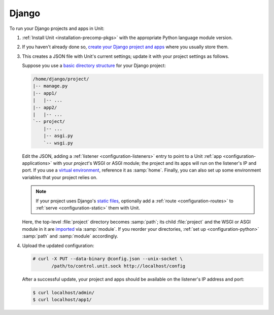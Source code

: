 ######
Django
######

To run your Django projects and apps in Unit:

#. :ref:`Install Unit <installation-precomp-pkgs>` with the appropriate Python
   language module version.

#. If you haven't already done so, `create your Django project and apps
   <https://docs.djangoproject.com/en/stable/intro/overview/>`_ where you
   usually store them.

#. .. include:: ../include/get-config.rst

   This creates a JSON file with Unit's current settings; update it with your
   project settings as follows.

   Suppose you use a `basic directory structure
   <https://docs.djangoproject.com/en/stable/ref/django-admin/#django-admin-startproject>`_
   for your Django project:

   .. code-block:: none

      /home/django/project/
      |-- manage.py
      |-- app1/
      |   |-- ...
      |-- app2/
      |   |-- ...
      `-- project/
          |-- ...
          |-- asgi.py
          `-- wsgi.py

   Edit the JSON, adding a :ref:`listener <configuration-listeners>` entry to
   point to a Unit :ref:`app <configuration-applications>` with your
   *project*'s WSGI or ASGI module; the project and its apps will run on the
   listener's IP and port.  If you use a `virtual environment
   <https://docs.djangoproject.com/en/stable/intro/contributing/#getting-a-copy-of-django-s-development-version>`_,
   reference it as :samp:`home`.  Finally, you can also set up some environment
   variables that your project relies on.

   .. note::

      If your project uses Django's `static files
      <https://docs.djangoproject.com/en/stable/howto/static-files/>`_,
      optionally add a :ref:`route <configuration-routes>` to :ref:`serve
      <configuration-static>` them with Unit.

   .. tabs::
      :prefix: django

      .. tab:: WSGI

         Mind the :samp:`module` setting that references the
         :file:`project/wsgi.py` file.

         .. code-block:: json

            {
                "listeners": {
                    "*:80": {
                        "pass": "routes"
                    }
                },

                "routes": [
                    {
                        "match": {
                            "uri": "/static/*"
                        },

                        "action": {
                            "share": ":nxt_term:`/home/django/ <Thus, URIs starting with /static/ are served from /home/django/static/>`"
                        }
                    },
                    {
                        "action": {
                            "pass": "applications/django_project"
                        }
                    }
                ],

                "applications": {
                    "django_project": {
                        "type": "python 3",
                        "path": ":nxt_term:`/home/django/project/ <Project directory>`",
                        "home": ":nxt_term:`/home/django/venv/ <Virtual environment directory>`",
                        "module": ":nxt_term:`project.wsgi <Note the qualified name of the WSGI module>`",
                        "environment": {
                            "DJANGO_SETTINGS_MODULE": "project.settings",
                            "DB_ENGINE": "django.db.backends.postgresql",
                            "DB_NAME": "project",
                            "DB_HOST": "127.0.0.1",
                            "DB_PORT": "5432"
                        }
                    }
                }
            }

      .. tab:: ASGI

         Mind the :samp:`module` setting that references the
         :file:`project/asgi.py` file.
 
         .. note::

            ASGI requires Python 3.5+ and Django 3.0+.


         .. code-block:: json

            {
                "listeners": {
                    "*:80": {
                        "pass": "routes"
                    }
                },

                "routes": [
                    {
                        "match": {
                            "uri": "/static/*"
                        },

                        "action": {
                            "share": ":nxt_term:`/home/django/ <Thus, URIs starting with /static/ are served from /home/django/static/>`"
                        }
                    },
                    {
                        "action": {
                            "pass": "applications/django_project"
                        }
                    }
                ],

                "applications": {
                    "django_project": {
                        "type": "python 3",
                        "path": ":nxt_term:`/home/django/project/ <Project directory>`",
                        "home": ":nxt_term:`/home/django/venv/ <Virtual environment directory>`",
                        "module": ":nxt_term:`project.asgi <Note the qualified name of the ASGI module>`",
                        "environment": {
                            "DJANGO_SETTINGS_MODULE": "project.settings",
                            "DB_ENGINE": "django.db.backends.postgresql",
                            "DB_NAME": "project",
                            "DB_HOST": "127.0.0.1",
                            "DB_PORT": "5432"
                        }
                    }
                }
            }

   Here, the top-level :file:`project` directory becomes :samp:`path`; its
   child :file:`project` and the WSGI or ASGI module in it are `imported
   <https://docs.python.org/3/reference/import.html>`_ via :samp:`module`.  If
   you reorder your directories, :ref:`set up <configuration-python>`
   :samp:`path` and :samp:`module` accordingly.

#. Upload the updated configuration:

   .. code-block:: console

      # curl -X PUT --data-binary @config.json --unix-socket \
             /path/to/control.unit.sock http://localhost/config

   After a successful update, your project and apps should be available on the
   listener's IP address and port:

   .. code-block:: console

      $ curl localhost/admin/
      $ curl localhost/app1/
